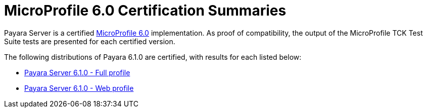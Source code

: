 = MicroProfile 6.0 Certification Summaries

Payara Server is a certified https://projects.eclipse.org/projects/technology.microprofile/[MicroProfile 6.0] implementation.
As proof of compatibility, the output of the MicroProfile TCK Test Suite tests are presented for each certified version.

The following distributions of Payara 6.1.0 are certified, with results for each listed below:

* xref:Eclipse MicroProfile Certification/6.1.0/Server Full TCK Results.adoc[Payara Server 6.1.0 - Full profile]
* xref:Eclipse MicroProfile Certification/6.1.0/Server Web TCK Results.adoc[Payara Server 6.1.0 - Web profile]